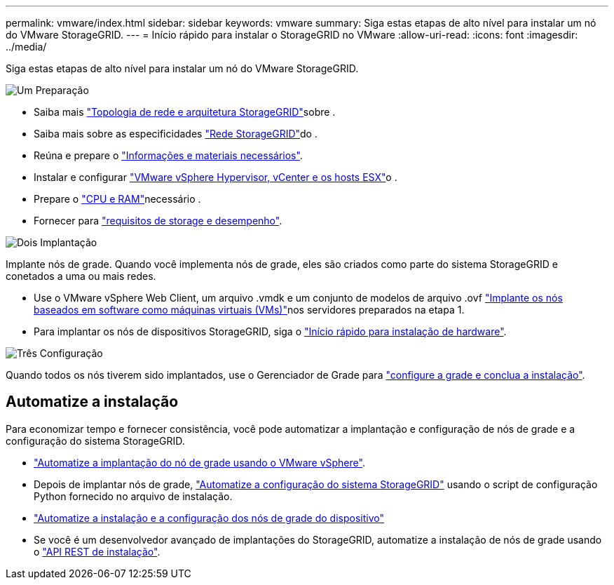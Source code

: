 ---
permalink: vmware/index.html 
sidebar: sidebar 
keywords: vmware 
summary: Siga estas etapas de alto nível para instalar um nó do VMware StorageGRID. 
---
= Início rápido para instalar o StorageGRID no VMware
:allow-uri-read: 
:icons: font
:imagesdir: ../media/


[role="lead"]
Siga estas etapas de alto nível para instalar um nó do VMware StorageGRID.

.image:https://raw.githubusercontent.com/NetAppDocs/common/main/media/number-1.png["Um"] Preparação
[role="quick-margin-list"]
* Saiba mais link:../primer/storagegrid-architecture-and-network-topology.html["Topologia de rede e arquitetura StorageGRID"]sobre .
* Saiba mais sobre as especificidades link:../network/index.html["Rede StorageGRID"]do .
* Reúna e prepare o link:required-materials.html["Informações e materiais necessários"].
* Instalar e configurar link:software-requirements.html["VMware vSphere Hypervisor, vCenter e os hosts ESX"]o .
* Prepare o link:cpu-and-ram-requirements.html["CPU e RAM"]necessário .
* Fornecer para link:storage-and-performance-requirements.html["requisitos de storage e desempenho"].


.image:https://raw.githubusercontent.com/NetAppDocs/common/main/media/number-2.png["Dois"] Implantação
[role="quick-margin-para"]
Implante nós de grade. Quando você implementa nós de grade, eles são criados como parte do sistema StorageGRID e conetados a uma ou mais redes.

[role="quick-margin-list"]
* Use o VMware vSphere Web Client, um arquivo .vmdk e um conjunto de modelos de arquivo .ovf link:collecting-information-about-your-deployment-environment.html["Implante os nós baseados em software como máquinas virtuais (VMs)"]nos servidores preparados na etapa 1.
* Para implantar os nós de dispositivos StorageGRID, siga o https://docs.netapp.com/us-en/storagegrid-appliances/installconfig/index.html["Início rápido para instalação de hardware"^].


.image:https://raw.githubusercontent.com/NetAppDocs/common/main/media/number-3.png["Três"] Configuração
[role="quick-margin-para"]
Quando todos os nós tiverem sido implantados, use o Gerenciador de Grade para link:navigating-to-grid-manager.html["configure a grade e conclua a instalação"].



== Automatize a instalação

Para economizar tempo e fornecer consistência, você pode automatizar a implantação e configuração de nós de grade e a configuração do sistema StorageGRID.

* link:automating-grid-node-deployment-in-vmware-vsphere.html#automate-grid-node-deployment["Automatize a implantação do nó de grade usando o VMware vSphere"].
* Depois de implantar nós de grade, link:automating-grid-node-deployment-in-vmware-vsphere.html#automate-the-configuration-of-storagegrid["Automatize a configuração do sistema StorageGRID"] usando o script de configuração Python fornecido no arquivo de instalação.
* https://docs.netapp.com/us-en/storagegrid-appliances/installconfig/automating-appliance-installation-and-configuration.html["Automatize a instalação e a configuração dos nós de grade do dispositivo"^]
* Se você é um desenvolvedor avançado de implantações do StorageGRID, automatize a instalação de nós de grade usando o link:overview-of-installation-rest-api.html["API REST de instalação"].


